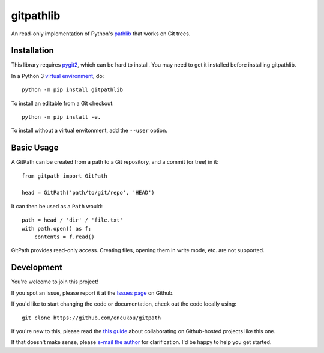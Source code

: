 gitpathlib
==========

An read-only implementation of Python's `pathlib`_ that works on Git trees.

.. _pathlib: https://docs.python.org/3/library/pathlib.html

Installation
------------

This library requires `pygit2`_, which can be hard to install.
You may need to get it installed before installing gitpathlib.


In a Python 3 `virtual environment`_, do::

    python -m pip install gitpathlib

To install an editable from a Git checkout::

    python -m pip install -e.

To install without a virtual envitonment, add the ``--user`` option.

.. _pygit2: http://www.pygit2.org/
.. _virtual environment: https://docs.python.org/3/library/venv.html


Basic Usage
-----------

A GitPath can be created from a path to a Git repository, and a commit
(or tree) in it::

    from gitpath import GitPath

    head = GitPath('path/to/git/repo', 'HEAD')

It can then be used as a ``Path`` would::

    path = head / 'dir' / 'file.txt'
    with path.open() as f:
        contents = f.read()

GitPath provides read-only access. Creating files, opening them in write
mode, etc. are not supported.


Development
-----------

You're welcome to join this project!

If you spot an issue, please report it at the `Issues page`_ on Github.

If you'd like to start changing the code or documentation, check out the code
locally using::

    git clone https://github.com/encukou/gitpath

If you're new to this, please read the `this guide`_ about collaborating
on Github-hosted projects like this one.

If that doesn't make sense, please `e-mail the author <encukou@gmail.com>`_
for clarification. I'd be happy to help you get started.

.. _Issues page: https://github.com/encukou/gitpath/issues
.. _this guide: https://guides.github.com/activities/contributing-to-open-source/


